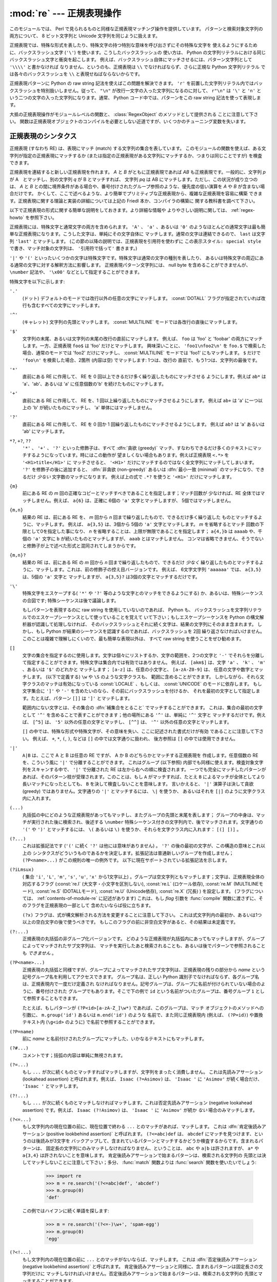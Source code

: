 
:mod:`re` --- 正規表現操作
==========================

.. module:: re
   :synopsis: 正規表現操作
.. moduleauthor:: Fredrik Lundh <fredrik@pythonware.com>
.. sectionauthor:: Andrew M. Kuchling <amk@amk.ca>


このモジュールでは、 Perl で見られるものと同様な正規表現マッチング操作を提供しています。
パターンと検索対象文字列の両方について、 8 ビット文字列と Unicode 文字列を同じように扱えます。

正規表現では、特殊な形式を表したり、特殊文字の持つ特別な意味を呼び出さずにその特殊な文字を
使えるようにするために、バックスラッシュ文字 (``'\'``) を使います。こうしたバックスラッシュの
使い方は、 Python の文字列リテラルにおける同じバックスラッシュ文字と衝突を起こします。
例えば、バックスラッシュ自体にマッチさせるには、パターン文字列として ``'\\\\'`` と書かなければ
なりません、というのも、正規表現は ``\\`` でなければならず、さらに正規な Python 文字列リテラル
では各々のバックスラッシュを ``\\`` と表現せねばならないからです。

正規表現パターンに Python の raw string 記法を使えばこの問題を解決できます。
``'r'`` を前置した文字列リテラル内ではバックスラッシュを特別扱いしません。従って、
``"\n"`` が改行一文字の入った文字列になるのに対して、 ``r"\n"`` は ``'\'`` と ``'n'`` と
いう二つの文字の入った文字列になります。通常、 Python コード中では、パターンをこの raw string
記法を使って表現します。

大抵の正規表現操作がモジュールレベルの関数と、 :class:`RegexObject` のメソッドとして提供される
ことに注意して下さい。
関数は正規表現オブジェクトのコンパイルを必要としない近道ですが、いくつかのチューニング変数を失います。

.. seealso::

   Mastering Regular Expressions 詳説正規表現
      Jeffrey Friedl 著、O'Reilly 刊の正規表現に関する本です。この本の第2版\
      ではPyhonについては触れていませんが、良い正規表現パターンの書き方を非常に\
      くわしく説明しています。

.. _re-syntax:

正規表現のシンタクス
--------------------

正規表現 (すなわち RE) は、表現にマッチ (match) する文字列の集合を表しています。
このモジュールの関数を使えば、ある文字列が指定の正規表現にマッチするか
(または指定の正規表現がある文字列にマッチするか、つまりは同じことですが) を検査できます。

正規表現を連結すると新しい正規表現を作れます。 *A* と *B* がともに正規表現であれば *AB*
も正規表現です。一般的に、文字列 *p* が A　とマッチし、別の文字列 *q* が B とマッチすれば、
文字列 *pq* は AB にマッチします。ただし、この状況が成り立つのは、 *A* と *B*
との間に境界条件がある場合や、番号付けされたグループ参照のような、優先度の低い演算を *A* や *B*
が含まない場合だけです。
かくして、ここで述べるような、より簡単でプリミティブな正規表現から、複雑な正規表現を容易に構築
できます。正規表現に関する理論と実装の詳細については上記の Friedl 本か、コンパイラの構築に
関する教科書を調べて下さい。

以下で正規表現の形式に関する簡単な説明をしておきます。より詳細な情報や
よりやさしい説明に関しては、 :ref:`regex-howto` を参照下さい。

正規表現には、特殊文字と通常文字の両方を含められます。 ``'A'`` 、 ``'a'`` 、あるいは ``'0'``
のようなほとんどの通常文字は最も簡単な正規表現になります。こうした文字は、単純にその文字自体に
マッチします。通常の文字は連結できるので、 ``last`` は文字列 ``'last'`` とマッチします。
(この節の以降の説明では、正規表現を引用符を使わずに ``この表示スタイル: special style``
で書き、マッチ対象の文字列は、 ``'引用符で括って'`` 書きます。)

``'|'`` や ``'('`` といったいくつかの文字は特殊文字です。特殊文字は通常の文字の種別を表したり、
あるいは特殊文字の周辺にある通常の文字に対する解釈方法に影響します。
正規表現パターン文字列には、 null byte を含めることができませんが、
``\number`` 記法や、 ``'\x00'`` などとして指定することができます。

特殊文字を以下に示します:


``'.'``
   (ドット)  デフォルトのモードでは改行以外の任意の文字にマッチします。 
   :const:`DOTALL` フラグが指定されていれば改行も含むすべての文字にマッチします。

``'^'``
   (キャレット)  文字列の先頭とマッチします。
   :const:`MULTILINE` モードでは各改行の直後にマッチします。

``'$'``
   文字列の末尾、あるいは文字列の末尾の改行の直前にマッチします。
   例えば、 ``foo`` は 'foo' と 'foobar'
   の両方にマッチします。一方、正規表現 ``foo$`` は 'foo' だけとマッチします。
   興味深いことに、 ``'foo1\nfoo2\n'`` を
   ``foo.$`` で検索した場合、通常のモードでは 'foo2' だけにマッチし、
   :const:`MULTILINE` モードでは 'foo1' にもマッチします。
   ``$`` だけで ``'foo\n'`` を検索した場合、2箇所 (内容は空) でマッチします: 1つは、改行の
   直前で、もう1つは、文字列の最後です。
 

``'*'``
   直前にある RE に作用して、 RE を 0 回以上できるだけ多く繰り返したものにマッチさせる
   ようにします。例えば ``ab*`` は
   'a'、'ab'、あるいは 'a' に任意個数の'b' を続けたものにマッチします。

``'+'``
   直前にある RE に作用して、 RE を、1 回以上繰り返したものにマッチさせるようにします。
   例えば ``ab+`` は 'a' に一つ以上の 'b'
   が続いたものにマッチし、 'a' 単体にはマッチしません。

``'?'``
   直前にある RE に作用して、 RE を 0 回か 1 回繰り返したものにマッチさせるようにします。
   例えば ``ab?`` は 'a' あるいは 'ab'
   にマッチします。

``*?``, ``+?``, ``??``
   ``'*'`` 、 ``'+'`` 、 ``'?'`` といった修飾子は、すべて :dfn:`貪欲 (greedy)`
   マッチ、すなわちできるだけ多くのテキストにマッチするようになっています。時にはこの動作が
   望ましくない場合もあります。例えば正規表現 ``<.*>`` を ``'<H1>title</H1>'`` に
   マッチさせると、 ``'<H1>'`` だけにマッチするのではなく全文字列にマッチしてしまいます。
   ``'?'`` を修飾子の後に追加すると、 :dfn:`非貪欲 (non-greedy)` あるいは
   :dfn:`最小一致 (minimal)` のマッチになり、できるだけ *少ない* 文字数のマッチになります。
   例えば上の式で ``.*?`` を使うと ``'<H1>'`` だけにマッチします。

``{m}``
   前にある RE の *m* 回の正確なコピーとマッチすべきであることを指定します；マッチ回数が
   少なければ、RE 全体ではマッチしません。例えば、
   ``a{6}`` は、正確に 6個の ``'a'`` 文字とマッチしますが、 5個ではマッチしません。

``{m,n}``
   結果の RE は、前にある RE を、 *m* 回から *n* 回まで繰り返したもので、できるだけ多く繰り返した
   ものとマッチするように、マッチします。
   例えば、 ``a{3,5}`` は、3個から 5個の ``'a'`` 文字とマッチします。 *m* を省略するとマッチ
   回数の下限として0を指定した事になり、 *n*
   を省略することは、上限が無限であることを指定します； ``a{4,}b`` は ``aaaab`` や、千個の
   ``'a'`` 文字に ``b`` が続いたものとマッチしますが、 ``aaab`` とはマッチしません。
   コンマは省略できません、そうでないと修飾子が上で述べた形式と混同されてしまうからです。

``{m,n}?``
   結果の RE は、前にある RE の *m* 回から *n* 回まで繰り返したもので、できるだけ *少なく*
   繰り返したものとマッチするように、マッチします。これは、前の修飾子の控え目バージョンです。
   例えば、 6文字文字列 ``'aaaaaa'`` では、 ``a{3,5}`` は、5個の ``'a'`` 文字と
   マッチしますが、 ``a{3,5}?`` は3個の文字とマッチするだけです。

``'\'``
   特殊文字をエスケープする( ``'*'`` や ``'?'`` 等のような文字とのマッチをできるようにする)
   か、あるいは、特殊シーケンスの合図です;
   特殊シーケンスは後で議論します。

   もしパターンを表現するのに raw string を使用していないのであれば、 Python も、
   バックスラッシュを文字列リテラルでのエスケープシーケンスとして使っていることを覚えて
   いて下さい；もしエスケープシーケンスを Python の構文解析器が認識して処理しなければ、
   そのバックスラッシュとそれに続く文字は、結果の文字列にそのまま含まれます。
   しかし、もし Python が結果のシーケンスを認識するのであれば、バックスラッシュを 2回
   繰り返さなければいけません。このことは複雑で理解しにくいので、最も簡単な表現以外は、
   すべて raw string を使うことをぜひ勧めます。

``[]``
   文字の集合を指定するのに使用します。文字は個々にリストするか、文字の範囲を、2つの文字と
   ``'-'`` でそれらを分離して指定することができます。特殊文字は集合内では有効ではありません。
   例えば、 ``[akm$]`` は、文字 ``'a'`` 、 ``'k'`` 、 ``'m'`` 、あるいは ``'$'`` のどれかと
   マッチします； ``[a-z]`` は、任意の小文字と、 ``[a-zA-Z0-9]`` は、
   任意の文字や数字とマッチします。 (以下で定義する) ``\w`` や ``\S`` のような文字クラスも、
   範囲に含めることができます。
   しかしながら、それら文字クラスのマッチは有効になっている :const:`LOCALE` 、もしくは、
   :const:`UNICODE` のモードに依存します。
   もし文字集合に ``']'`` や ``'-'`` を含めたいのなら、その前にバックスラッシュを付けるか、
   それを最初の文字として指定します。たとえば、パターン ``[]]`` は ``']'`` とマッチします。

   範囲内にない文字とは、その集合の :dfn:`補集合をとること` でマッチすることができます。
   これは、集合の最初の文字として ``'^'``
   を含めることで表すことができます；他の場所にある ``'^'`` は、単純に ``'^'`` 文字と
   マッチするだけです。例えば、 ``[^5]`` は、
   ``'5'`` 以外の任意の文字とマッチし、 ``[^^]`` は、 ``'^'`` 以外の任意の文字とマッチします。

   ``[]`` の中では、特殊な形式や特殊文字が、その意味を失い、ここに記述された書式だけが有効
   であることに注意して下さい。
   例えば、 ``+``, ``*``, ``(``, ``)``, などは ``[]`` の中では文字通りに扱われ、
   後方参照は ``[]`` の中では使用できません。

``'|'``
   ``A|B`` は、ここで A と B は任意の RE ですが、 A か B のどちらかとマッチする正規表現を
   作成します。任意個数の RE を、こういう風に ``'|'`` で分離することができます。
   これはグループ (以下参照) 内部でも同様に使えます。検査対象文字列をスキャンする中で、 ``'|'`` 
   で分離された RE は左から右への順に検査されます。
   一つでも完全にマッチしたパターンがあれば、そのパターン枝が受理されます。このことは、もし ``A``
   がマッチすれば、たとえ ``B`` によるマッチが全体としてより長いマッチになったとしても、 ``B`` 
   を決して検査しないことを意味します。
   言いかえると、 ``'|'`` 演算子は決して貪欲 (greedy) ではありません。文字通りの ``'|'``
   とマッチするには、 ``\|`` を使うか、
   あるいはそれを ``[|]`` のように文字クラス内に入れます。

``(...)``
   丸括弧の中にどのような正規表現があってもマッチし、またグループの先頭と末尾を表します；
   グループの中身は、マッチが実行された後に検索され、後述する
   ``\number`` 特殊シーケンス付きの文字列内で、後でマッチされます。文字通りの 
   ``'('`` や ``')'`` とマッチするには、 ``\(``
   あるいは ``\)`` を使うか、それらを文字クラス内に入れます： ``[(] [)]`` 。

``(?...)``
   これは拡張記法です (``'('`` に続く ``'?'`` は他には意味がありません) 。 ``'?'``
   の後の最初の文字が、この構造の意味とこれ以上の
   シンタクスがどういうものであるかを決定します。拡張記法は普通新しいグループを作成しません； 
   ``(?P<name>...)`` がこの規則の唯一の例外です。
   以下に現在サポートされている拡張記法を示します。

``(?iLmsux)``
   ( 集合 ``'i'``, ``'L'``, ``'m'``, ``'s'``, ``'u'``, ``'x'``
   から1文字以上) 。グループは空文字列ともマッチします；文字は、正規表現全体の対応するフラグ
   (:const:`re.I` (大文字・小文字を区別しない), :const:`re.L` (ロケール依存),
   :const:`re.M` (MULTILINEモード), :const:`re.S` (DOTALLモード), 
   :const:`re.U` (Unicode依存), :const:`re.X` (冗長) ) を設定します。 
   (フラグについては、 :ref:`contents-of-module-re` に記述があります)
   これは、もし *flag* 引数を :func:`compile` 関数に渡さずに、そのフラグを正規表現の一部として
   含めたいならば役に立ちます。

   ``(?x)`` フラグは、式が構文解析される方法を変更することに注意して下さい。
   これは式文字列内の最初か、あるいは1つ以上の空白文字の後で使うべきです。
   もしこのフラグの前に非空白文字があると、その結果は未定義です。

``(?:...)``
   正規表現の丸括弧の非グループ化バージョンです。
   どのような正規表現が丸括弧内にあってもマッチしますが、グループによってマッチされたサブ文字列は、
   マッチを実行したあと検索されることも、あるいは後でパターンで参照されることも *できません* 。

``(?P<name>...)``
   正規表現の丸括弧と同様ですが、グループによってマッチされたサブ文字列は、\
   正規表現の残りの部分から *name* という記号グループ名を利用してアクセスできます。
   グループ名は、正しい
   Python 識別子でなければならず、各グループ名は、正規表現内で一度だけ定義され
   なければなりません。記号グループは、グループに名前が付けられていない場合のように、番号付けされた
   グループでもあります。そこで下の例で
   ``id`` という名前がついたグループは、番号グループ ``1`` として参照することもできます。

   たとえば、もしパターンが ``(?P<id>[a-zA-Z_]\w*)`` であれば、このグループは、マッチ
   オブジェクトのメソッドへの引数に、 ``m.group('id')`` あるいは ``m.end('id')`` のような
   名前で、また同じ正規表現内 (例えば、 ``(?P=id)``) や置換テキスト内 (``\g<id>`` のように)
   で名前で参照することができます。

``(?P=name)``
   前に *name* と名前付けされたグループにマッチした、いかなるテキストにもマッチします。

``(?#...)``
   コメントです；括弧の内容は単純に無視されます。

``(?=...)``
   もし ``...`` が次に続くものとマッチすればマッチしますが、文字列をまったく消費しません。
   これは先読みアサーション (lookahead assertion) と呼ばれます。例えば、 
   ``Isaac (?=Asimov)`` は、 ``'Isaac '`` に
   ``'Asimov'`` が続く場合だけ、 ``'Isaac '`` とマッチします。

``(?!...)``
   もし ``...`` が次に続くものとマッチしなければマッチします。これは否定先読みアサーション
   (negative lookahead assertion) です。例えば、
   ``Isaac (?!Asimov)`` は、 ``'Isaac '`` に
   ``'Asimov'`` が続か *ない* 場合のみマッチします。

``(?<=...)``
   もし文字列内の現在位置の前に、現在位置で終わる ``...`` とのマッチがあれば、マッチします。
   これは :dfn:`肯定後読みアサーション (positive lookbehind assertion)` と呼ばれます。
   ``(?<=abc)def`` は、 ``abcdef`` にマッチを見つけます、というのは後読みが3文字を
   バックアップして、含まれているパターンとマッチするかどうか検査するからです。含まれるパターンは、
   固定長の文字列にのみマッチしなければなりません、ということは、 ``abc`` や ``a|b``
   は許されますが、 ``a*`` や ``a{3,4}`` は許されないことを意味します。
   肯定後読みアサーションで始まるパターンは、検索される文字列の
   先頭とは決してマッチしないことに注意して下さい；多分、 :func:`match` 関数よりは
   :func:`search` 関数を使いたいでしょう:

      >>> import re
      >>> m = re.search('(?<=abc)def', 'abcdef')
      >>> m.group(0)
      'def'

   この例ではハイフンに続く単語を探します:

      >>> m = re.search('(?<=-)\w+', 'spam-egg')
      >>> m.group(0)
      'egg'

``(?<!...)``
   もし文字列内の現在位置の前に ``...`` とのマッチがないならば、マッチします。
   これは :dfn:`否定後読みアサーション(negative lookbehind assertion)` と呼ばれます。
   肯定後読みアサーションと同様に、含まれるパターンは固定長さの文字列だけに
   マッチしなければいけません。否定後読みアサーションで始まるパターンは、検索される文字列の
   先頭とマッチすることができます。

``(?(id/name)yes-pattern|no-pattern)``
   グループに *id* が与えられている、もしくは *name* があるとき、 ``yes-pattern``  と
   マッチします。存在しないときには ``no-pattern`` とマッチします。 ``no-pattern`` は
   オプションで省略できます。例えば
   ``(<)?(\w+@\w+(?:\.\w+)+)(?(1)>)`` はemailアドレスとマッチする最低限のパターンです。
   これは ``'<user@host.com>'`` や ``'user@host.com'`` にはマッチしますが、 
   ``'<user@host.com'``
   にはマッチしません。

   .. versionadded:: 2.4

特殊シーケンスは ``'\'`` と以下のリストにある文字から構成されます。もしリストにあるのが通常文字で
ないならば、結果の RE は2番目の文字とマッチします。例えば、 ``\$`` は文字 ``'$'`` とマッチします。

``\number``
   同じ番号のグループの中身とマッチします。グループは1から始まる番号をつけられます。
   例えば、 ``(.+) \1`` は、 ``'the the'`` あるいは ``'55 55'`` とマッチしますが、
   ``'the end'`` とはマッチしません(グループの後のスペースに注意して下さい)。
   この特殊シーケンスは最初の 99 グループのうちの一つとマッチするのに使うことができるだけです。
   もし *number* の最初の桁が 0 である、すなわち *number* が 3 桁の8進数であれば、それは
   グループのマッチとは解釈されず、 8進数値 *number* を持つ文字として解釈されます。
   文字クラスの ``'['`` と ``']'`` の中の数値エスケープは、文字として扱われます。

``\A``
   文字列の先頭だけにマッチします。

``\b``
   空文字列とマッチしますが、単語の先頭か末尾の時だけです。単語は英数字あるいは下線文字の並んだ
   ものとして定義されていますので、単語の末尾は空白あるいは非英数字、非下線文字によって表されます。
   ``\b`` は、 ``\w`` と ``\W`` の間の境界として定義されているので、英数字であると見なされる
   文字の正確な集合は、 ``UNICODE`` と ``LOCALE`` フラグの値に依存することに注意して下さい。
   文字の範囲の中では、 ``\b`` は、 Python の文字列リテラルと互換性を持たせるために、後退
   (backspace)文字を表します。

``\B``
   空文字列とマッチしますが、それが単語の先頭あるいは末尾に *ない* 時だけです。これは ``\b`` の
   ちょうど反対ですので、 ``LOCALE`` と ``UNICODE`` の設定にも影響されます。

``\d``
   :const:`UNICODE` フラグが指定されていない場合、任意の十進数とマッチします；これは集合
   ``[0-9]`` と同じ意味です。
   :const:`UNICODE` がある場合、Unicode 文字特性データベースで数字と分類されているものに
   マッチします。

``\D``
   :const:`UNICODE` フラグが指定されていない場合、任意の非数字文字とマッチします；これは集合
   ``[^0-9]`` と同じ意味です。 :const:`UNICODE` がある場合、これは Unicode 文字特性データ
   ベースで数字とマーク付けされている文字以外にマッチします。

``\s``
   :const:`LOCALE` と :const:`UNICODE` フラグが指定されていない場合、任意の空白文字とマッチ
   します；これは集合 ``[\t\n\r\f\v]`` と同じ意味です。

   :const:`LOCALE` がある場合、これはこの集合に加えて現在のロケールで空白と定義されている全てに
   マッチします。 :const:`UNICODE` が設定されると、これは ``[ \t\n\r\f\v]`` と Unicode 
   文字特性データベースで空白と分類されている全てにマッチします。

``\S``
   :const:`LOCALE` と :const:`UNICODE` がフラグが指定されていない場合、任意の非空白文字と
   マッチします；これは集合 ``[^\t\n\r\f\v]`` と同じ意味です。 :const:`LOCALE` がある場合、
   これはこの集合に無い文字と、現在のロケールで空白と定義されていない文字にマッチします。
   :const:`UNICODE` が設定されていると、 ``[ \t\n\r\f\v]`` でない文字と、
   Unicode 文字特性データベースで空白とマーク付けされていないものにマッチします。

``\w``
   :const:`LOCALE` と :const:`UNICODE` フラグが指定されていない時は、任意の英数文字および
   下線とマッチします；これは、集合 ``[a-zA-Z0-9_]`` と同じ意味です。 :const:`LOCALE` が設定
   されていると、集合 ``[0-9_]`` プラス現在のロケール用に英数字として定義されている任意の文字と
   マッチします。もし :const:`UNICODE` が設定されていれば、文字 ``[0-9_]`` プラス Unicode 
   文字特性データベースで英数字として分類されているものとマッチします。

``\W``
   :const:`LOCALE` と :const:`UNICODE` フラグが指定されていない時、任意の非英数文字とマッチ
   します；これは集合 ``[^a-zA-Z0-9_]`` と同じ意味です。 :const:`LOCALE` が指定されていると、
   集合 ``[0-9_]`` になく、現在のロケールで英数字として定義されていない任意の文字とマッチします。
   もし :const:`UNICODE` がセットされていれば、これは ``[0-9_]`` および Unicode 文字特性
   データベースで英数字として表されている文字以外のものとマッチします。

``\Z``
   文字列の末尾とのみマッチします。

Python 文字列リテラルによってサポートされている標準エスケープのほとんども、正規表現パーザに認識
されます::

   \a      \b      \f      \n
   \r      \t      \v      \x
   \\

8進エスケープは制限された形式で含まれています：もし第1桁が 0 であるか、もし8進3桁であれば、それは
8進エスケープとみなされます。
そうでなければ、それはグループ参照です。文字列リテラルについて、 8進エスケープはほとんどの場合3桁長
になります。


.. _matching-searching:

マッチング vs 検索
------------------

.. sectionauthor:: Fred L. Drake, Jr. <fdrake@acm.org>


Python は、正規表現に基づく、2つの異なるプリミティブな操作を提供しています。
**search** が文字列のすべての場所で、一致するかを確認する (これは Perl のデフォルト動作です)
のに対し、 **match** は、文字列の先頭で一致するかを確認します。

マッチは、 ``'^'`` で始まる正規表現を使ったとしても、検索と異なる動作になるかもしれないことに
注意して下さい：
``'^'`` は文字列の先頭、もしくは、 :const:`MULTILINE` モードでは改行の直後ともマッチします。
"マッチ" 操作は、もしそのパターンが、モードに拘らず文字列の先頭とマッチするか、あるいは改行がその前に
あるかどうかに拘らず、省略可能な *pos* 引数によって与えられる先頭位置でマッチする場合のみ成功します。


   >>> re.match("c", "abcdef")  # マッチしない
   >>> re.search("c", "abcdef") # マッチする
   <_sre.SRE_Match object at ...>
 
 
.. _contents-of-module-re:



モジュールコンテンツ
---------------------

このモジュールは幾つかの関数、定数、例外を定義します。この関数のいくつかはコンパイル済み
正規表現向けの完全版のメソッドを簡略化したバージョンです。
それなりのアプリケーションのほとんどで、コンパイルされた形式が用いられるのが普通です。


.. function:: compile(pattern[, flags])

   正規表現パターンを正規表現オブジェクトにコンパイルします。このオブジェクトは、以下で述べる
   :func:`match` と :func:`search` メソッドを使って、マッチングに使うことができます。

   式の動作は、 *flags* の値を指定することで加減することができます。値は以下の変数を、ビットごとの
   OR ( ``|`` 演算子)を使って組み合わせることができます。

   シーケンス ::

      prog = re.compile(pattern)
      result = prog.match(string)

   は、 ::

      result = re.match(pattern, string)

   と同じ意味ですが、 :func:`compile` を使ってその結果の正規表現オブジェクトを\
   再利用した方が、その式を一つのプログラムで何回も使う時にはより効率的です。

   .. note::

      最後に :func:`re.match`, :func:`re.search`, :func:`re.compile` に渡されたパターンのコンパイル
      されたものがキャッシュとして残ります。そのため、正規表現をひとつだけしか使わないプログラムは
      正規表現のコンパイルを気にする必要はありません。


.. data:: I
          IGNORECASE

   大文字・小文字を区別しないマッチングを実行します； ``[A-Z]`` のような式は、小文字にもマッチします。
   これは現在のロケールには影響されません。


.. data:: L
          LOCALE

   ``\w`` 、 ``\W`` 、 ``\b`` および、 ``\B`` 、 ``\s`` と ``\S`` を、現在のロケールに従わさせます。


.. data:: M
          MULTILINE

   指定されると、パターン文字 ``'^'`` は、文字列の先頭および各行の先頭(各改行の直後)とマッチします；
   そしてパターン文字 ``'$'`` は文字列の末尾および各行の末尾 (改行の直前) とマッチします。デフォルト
   では、 ``'^'`` は、文字列の先頭とだけマッチし、 ``'$'`` は、文字列の末尾および文字列の末尾の
   改行の直前(がもしあれば)とマッチします。


.. data:: S
          DOTALL

   特殊文字 ``'.'`` を、改行をを含む任意の文字と、とにかくマッチさせます；このフラグがなければ、
   ``'.'`` は、改行 *以外の* 任意の文字とマッチします。


.. data:: U
          UNICODE

   ``\w`` 、 ``\W`` 、 ``\b`` 、 ``\B`` 、 ``\d`` 、 ``\D`` 、 ``\s`` と ``\S`` を、 Unicode
   文字特性データベースに従わさせます。

   .. versionadded:: 2.0


.. data:: X
          VERBOSE

   このフラグによって、より見やすく正規表現を書くことができます。パターン内の空白は、文字クラス内にあるか
   エスケープされていないバックスラッシュが前にある時以外は無視されます。また、行に、文字クラス内にもなく、
   エスケープされていないバックスラッシュが前にもない ``'#'`` がある時は、そのような ``'#'`` の左端
   からその行の末尾までが無視されます。

   つまり、数字にマッチする下記のふたつの正規表現オブジェクトは、機能的に等価です。::

      a = re.compile(r"""\d +  # 整数部
                         \.    # 小数点
                         \d *  # 小数点以下""", re.X)
      b = re.compile(r"\d+\.\d*")

.. function:: search(pattern, string[, flags])

   *string* 全体を走査して、正規表現 *pattern* がマッチを発生する位置を探して、対応する
   :class:`MatchObject` インスタンスを返します。
   もし文字列内に、そのパターンとマッチする位置がないならば、 ``None`` を返します；
   これは、文字列内のある点で長さゼロのマッチを探すこととは異なることに注意して下さい。


.. function:: match(pattern, string[, flags])

   もし *string* の先頭で 0 個以上の文字が正規表現 *pattern* とマッチすれば、対応する
   :class:`MatchObject` インスタンスを返します。もし文字列がパターンとマッチしなければ、
   ``None`` を返します；
   これは長さゼロのマッチとは異なることに注意して下さい。

   .. note::

      もし *string* のどこかにマッチを位置付けたいのであれば、代わりに :meth:`search` を使って下さい。


.. function:: split(pattern, string[, maxsplit=0])

   *string* を、 *pattern* があるたびに分割します。もし括弧のキャプチャが *pattern* で使われていれば、
   パターン内のすべてのグループのテキストも結果のリストの一部として返されます。 *maxsplit* がゼロでなければ、
   高々 *maxsplit* 個の分割が発生し、文字列の残りは、リストの最終要素として返されます。
   (非互換性ノート：オリジナルの Python 1.5 リリースでは、
   *maxsplit* は無視されていました。これはその後のリリースでは修正されました。)

      >>> re.split('\W+', 'Words, words, words.')
      ['Words', 'words', 'words', '']
      >>> re.split('(\W+)', 'Words, words, words.')
      ['Words', ', ', 'words', ', ', 'words', '.', '']
      >>> re.split('\W+', 'Words, words, words.', 1)
      ['Words', 'words, words.']

   もし、捕捉するグループが分割パターンに含まれ、それが文字列の先頭にあるならば、
   分割結果は、空文字列から始まります。文字列最後においても同様です。

      >>> re.split('(\W+)', '...words, words...')
      ['', '...', 'words', ', ', 'words', '...', '']

   その場合、常に、分割要素が、分割結果のリストの相対的なインデックスに現れます。
   (例えば、分割子の中に捕捉するグループが一つだけあれば、0番目、2番目、そして、4番目です)

   *split* は空のパターンマッチでは、文字列を分割しないことに注意して下さい。
   例えば:

      >>> re.split('x*', 'foo')
      ['foo']
      >>> re.split("(?m)^$", "foo\n\nbar\n")
      ['foo\n\nbar\n']


.. function:: findall(pattern, string[, flags])

   *pattern* の *string* へのマッチのうち、重複しない全てのマッチを文字列のリストとして返します。
   *string* は左から右へと走査され、マッチは見つかった順番で返されます。
   パターン中に何らかのグループがある場合、グループのリストを返します。
   グループが複数定義されていた場合、タプルのリストになります。他のマッチの開始部分に接触しないかぎり、
   空のマッチも結果に含められます。

   .. versionadded:: 1.5.2

   .. versionchanged:: 2.4
      オプションの flags 引数を追加しました.


.. function:: finditer(pattern, string[, flags])

   *string* 内の RE *pattern* の重複しないマッチを :class:`MatchObject` インスタンス
   を返す :term:`iterator` を返します。
   *string* は左から右へと走査され、マッチは見つかった順番で返されます。
   他のマッチの開始部分に接触しないかぎり、空のマッチも結果に含められます。


   .. versionadded:: 2.2

   .. versionchanged:: 2.4
      Added the optional flags argument.


.. function:: sub(pattern, repl, string[, count])

   *string* 内で、 *pattern* と重複しないマッチの内、一番左にあるものを置換 *repl* で置換して
   得られた文字列を返します。もしパターンが見つからなければ、 *string* を変更せずに返します。 *repl*
   は文字列でも関数でも構いません；
   もしそれが文字列であれば、それにある任意のバックスラッシュエスケープは処理されます。
   すなわち、 ``\n`` は単一の改行文字に変換され、 ``\r`` は、行送りコードに変換されます、等々。
   ``\j`` のような未知のエスケープはそのままにされます。
   ``\6`` のような後方参照(backreference)は、パターンのグループ 6 とマッチしたサブ文字列で置換されます。
   例えば:

      >>> re.sub(r'def\s+([a-zA-Z_][a-zA-Z_0-9]*)\s* \(\s*\):',
      ...        r'static PyObject*\npy_\1(void)\n{',
      ...        'def myfunc():')
      'static PyObject*\npy_myfunc(void)\n{'

   もし *repl* が関数であれば、重複しない *pattern* が発生するたびにその関数が呼ばれます。
   この関数は一つのマッチオブジェクト引数を取り、置換文字列を返します。例えば:

      >>> def dashrepl(matchobj):
      ...     if matchobj.group(0) == '-': return ' '
      ...     else: return '-'
      >>> re.sub('-{1,2}', dashrepl, 'pro----gram-files')
      'pro--gram files'

   パターンは、文字列でも RE でも構いません；もし正規表現フラグを指定する必要があれば、 RE オブジェクトを
   使うか、パターンに埋込み修飾子を使わなければなりません；たとえば、
   ``sub("(?i)b+", "x", "bbbb BBBB")`` は ``'x x'`` を返します。

   省略可能な引数 *count* は、置換されるパターンの出現回数の最大値です； *count* は非負の整数で
   なければなりません。
   もし省略されるかゼロであれば、出現したものがすべて置換されます。パターンのマッチが空であれば、
   以前のマッチと隣合わせでない時だけ置換されますので、 ``sub('x*', '-', 'abc')`` は
   ``'-a-b-c-'`` を返します。

   上で述べた文字エスケープや後方参照の他に、 ``\g<name>`` は、 ``(?P<name>...)`` のシンタクスで定義されているように、
   ``name`` という名前のグループとマッチしたサブ文字列を使います。 ``\g<number>`` は対応するグループ番号を使います；それゆえ
   ``\g<2>`` は ``\2`` と同じ意味ですが、 ``\g<2>0`` のような置換でもあいまいではありません。 ``\20`` は、グループ 20
   への参照として解釈されますが、グループ 2 にリテラル文字 ``'0'`` が続いたものへの参照としては解釈されません。後方参照  ``\g<0>`` は、
   RE とマッチするサブ文字列全体を置き換えます。


.. function:: subn(pattern, repl, string[, count])

   :func:`sub` と同じ操作を行いますが、タプル ``(new_string、 number_of_subs_made)`` を返します。


.. function:: escape(string)

   バックスラッシュにすべての非英数字をつけた *string* を返します；これはもし、その中に正規表現のメタ文字を持つかもしれない任意のリテラル文字列と
   マッチしたいとき、役に立ちます。


.. exception:: error

   ここでの関数の一つに渡された文字列が、正しい正規表現ではない時 (例えば、その括弧が対になっていなかった)、あるいはコンパイルや
   マッチングの間になんらかのエラーが発生したとき、発生する例外です。たとえ文字列がパターンとマッチしなくても、決してエラーではありません。


.. _re-objects:

正規表現オブジェクト
--------------------

コンパイルされた正規表現オブジェクトは、以下のメソッドと属性をサポートします：


.. method:: RegexObject.match(string[, pos[, endpos]])

   もし *string* の先頭の 0 個以上の文字がこの正規表現とマッチすれば、対応する :class:`MatchObject` インスタンスを返します。
   もし文字列がパタンーとマッチしなければ、 ``None`` を返します；これは長さゼロのマッチとは異なることに注意して下さい。

   .. note::

      もしマッチを *string* のどこかに位置付けたければ、代わりに :meth:`search` を使って下さい。

   省略可能な第2のパラメータ *pos* は、文字列内の検索を始めるインデッスクを与えます；デフォールトでは ``0`` です。これは、文字列のスライシングと
   完全に同じ意味だというわけではありません； ``'^'`` パターン文字は、文字列の実際の先頭と改行の直後とマッチしますが、
   それが必ずしも検索が開始するインデックスであるわけではないからです。

   省略可能なパラメータ *endpos* は、どこまで文字列が検索されるかを制限します；あたかもその文字列が *endpos* 文字長であるかのように
   しますので、 *pos* から ``endpos - 1`` までの文字が、マッチのために検索されます。もし *endpos* が *pos* より小さければ、
   マッチは見つかりませんが、そうでなくて、もし *rx* がコンパイルされた正規表現オブジェクトであれば、 ``rx.match(string, 0, 50)``
   は ``rx.match(string[:50], 0)`` と同じ意味になります。

      >>> pattern = re.compile("o")
      >>> pattern.match("dog")      # "o" は文字列 "dog." の先頭にないため、マッチしません
      >>> pattern.match("dog", 1)   # "o" が文字列 "dog" の2番目にあるので、マッチします
      <_sre.SRE_Match object at ...>


.. method:: RegexObject.search(string[, pos[, endpos]])

   *string* 全体を走査して、この正規表現がマッチする位置を探して、対応する :class:`MatchObject`
   インスタンスを返します。もし文字列内にパターンとマッチする位置がないならば、 ``None`` を返します；
   これは文字列内のある点で長さゼロのマッチを探すこととは異なることに注意して下さい。

   省略可能な *pos* と *endpos* パラメータは、 :meth:`match` メソッドのものと同じ意味を持ちます。


.. method:: RegexObject.split(string[, maxsplit= 0])

   :func:`split` 関数と同様で、コンパイルしたパターンを使います。


.. method:: RegexObject.findall(string[, pos[, endpos]])

   :func:`findall` 関数と同様で、コンパイルしたパターンを使います。


.. method:: RegexObject.finditer(string[, pos[, endpos]])

   :func:`finditer` 関数と同様で、コンパイルしたパターンを使います。


.. method:: RegexObject.sub(repl, string[, count=0])

   :func:`sub` 関数と同様で、コンパイルしたパターンを使います。


.. method:: RegexObject.subn(repl, string[, count=0])

   :func:`subn` 関数と同様で、コンパイルしたパターンを使います。


.. attribute:: RegexObject.flags

   flags 引数は、RE オブジェクトがコンパイルされたとき使われ、もし flags が何も提供されなければ ``0`` です。


.. attribute:: RegexObject.groups

   パターンにあるキャプチャグループの数です。


.. attribute:: RegexObject.groupindex

   ``(?P<id>)`` で定義された任意の記号グループ名の、グループ番号への辞書マッピングです。もし記号グループが
   パターン内で何も使われていなければ、辞書は空です。


.. attribute:: RegexObject.pattern

   RE オブジェクトがそれからコンパイルされたパターン文字列です。


.. _match-objects:

MatchObject オブジェクト
------------------------

:class:`MatchObject` は、常に真偽値 :const:`True` を持ちます。
そのため、例えば :func:`match` がマッチしたかどうかを if 文で確認することができます。
:class:`MatchObject` は以下のメソッドと、属性を持ちます。


.. method:: MatchObject.expand(template)

   テンプレート文字列 *template* に、 :meth:`sub` メソッドがするようなバックスラッシュ置換をして得られる文字列を返します。
   ``\n`` のようなエスケープは適当な文字に変換され、数値の後方参照 (``\1`` 、 ``\2``) と名前付きの後方参照 (``\g<1>`` 、
   ``\g<name>``) は、対応するグループの内容で置き換えられます。


.. method:: MatchObject.group([group1, ...])

   マッチした1個以上のサブグループを返します。もし引数で一つであれば、その結果は一つの文字列です；複数の引数があれば、
   その結果は、引数ごとに一項目を持つタプルです。引数がなければ、 *group1* はデフォールトでゼロです(マッチしたもの
   すべてが返されます)。もし *groupN* 引数がゼロであれば、対応する戻り値は、マッチする文字列全体です；
   もしそれが範囲 [1..99] 内であれば、それは、対応する丸括弧つきグループとマッチする文字列です。もしグループ番号が
   負であるか、あるいはパターンで定義されたグループの数より大きければ、 :exc:`IndexError` 例外が発生します。
   グループがマッチしなかったパターンの一部に含まれていれば、対応する結果は ``None`` です。グループが、複数回マッチ
   したパターンの一部に含まれていれば、最後のマッチが返されます。

      >>> m = re.match(r"(\w+) (\w+)", "Isaac Newton, physicist")
      >>> m.group(0)       # マッチした全体
      'Isaac Newton'
      >>> m.group(1)       # ひとつめのパターン化されたサブグループ
      'Isaac'
      >>> m.group(2)       # ふたつめのパターン化されたサブグループ
      'Newton'
      >>> m.group(1, 2)    # 複数の引数を与えるとタプルが返る
      ('Isaac', 'Newton')


   もし正規表現が ``(?P<name>...)`` シンタクスを使うならば、
   *groupN* 引数は、それらのグループ名によってグループを識別する文字列であっても構いません。
   もし文字列引数がパターンのグループ名として使われていないものであれば、
   :exc:`IndexError` 例外が発生します。

   適度に複雑な例題:

      >>> m = re.match(r"(?P<first_name>\w+) (?P<last_name>\w+)", "Malcom Reynolds")
      >>> m.group('first_name')
      'Malcom'
      >>> m.group('last_name')
      'Reynolds'

   名前の付けられたグループは、そのインデックスにより参照できます。

      >>> m.group(1)
      'Malcom'
      >>> m.group(2)
      'Reynolds'

   もし、グループが複数回マッチする場合、最後のマッチだけが利用可能となります。:

      >>> m = re.match(r"(..)+", "a1b2c3")  # 3回マッチする
      >>> m.group(1)                        # 最後のマッチだけが返る
      'c3'


.. method:: MatchObject.groups([default])

   1からどれだけ多くであろうがパターン内にあるグループ数までの、マッチの、すべてのサブグループを含む
   タプルを返します。 *default* 引数は、マッチに加わらなかったグループ用に使われます；それは
   デフォールトでは ``None`` です。 (非互換性ノート：オリジナルの Python 1.5 リリースでは、
   たとえタプルが一要素長であっても、その代わりに文字列を返すことはありません。
   (1.5.1 以降の)後のバージョンでは、そのような場合には、シングルトンタプルが返されます。)

   例えば:

      >>> m = re.match(r"(\d+)\.(\d+)", "24.1632")
      >>> m.groups()
      ('24', '1632')

   もし、整数部にのみ着目し、あとの部分をオプションとした場合、マッチの中に現れないグループがあるかも
   知れません。
   それらのグループは、 *default* 引数が与えられていない場合、デフォルトでは ``None`` になります。:

      >>> m = re.match(r"(\d+)\.?(\d+)?", "24")
      >>> m.groups()      # ふたつめのグループはデフォルトでは None になる
      ('24', None)
      >>> m.groups('0')   # この場合、ふたつめのグループのデフォルトは 0 になる
      ('24', '0')



.. method:: MatchObject.groupdict([default])

   すべての *名前つきの* サブグループを含む、マッチの、サブグループ名でキー付けされた
   辞書を返します。 *default* 引数はマッチに加わらなかったグループに使われます；
   それはデフォールトでは ``None`` です。例えば、

      >>> m = re.match(r"(?P<first_name>\w+) (?P<last_name>\w+)", "Malcom Reynolds")
      >>> m.groupdict()
      {'first_name': 'Malcom', 'last_name': 'Reynolds'}



.. method:: MatchObject.start([group])
            MatchObject.end([group])

   *group* とマッチしたサブ文字列の先頭と末尾のインデックスを返します； *group* は、デフォルトでは
   (マッチしたサブ文字列全体を意味する）ゼロです。 *group* が存在してもマッチに寄与しなかった場合は、
   ``-1`` を返します。マッチオブジェクト *m* および、マッチに寄与しなかったグループ *g* があって、
   グループ *g* とマッチしたサブ文字列 ( ``m.group(g)`` と同じ意味ですが ) は、

      m.string[m.start(g):m.end(g)]

   です。もし *group* がヌル文字列とマッチすれば、 ``m.start(group)`` が ``m.end(group)`` 
   と等しくなることに注意して下さい。例えば、 ``m = re.search('b(c?)', 'cba')`` の後では、
   ``m.start(0)`` は 1 で、 ``m.end(0)`` は 2 であり、 ``m.start(1)`` と ``m.end(1)`` は
   ともに 2 であり、 ``m.start(2)`` は :exc:`IndexError` 例外を発生します。

   例として、電子メールのアドレスから *remove_this* を取り除く場合を示します :

      >>> email = "tony@tiremove_thisger.net"
      >>> m = re.search("remove_this", email)
      >>> email[:m.start()] + email[m.end():]
      'tony@tiger.net'


.. method:: MatchObject.span([group])

   :class:`MatchObject` *m* については、 2-タプル ``(m.start(group), m.end(group))`` を
   返します。もし *group* がマッチに寄与しなかったら、これは ``(-1, -1)`` です。また *group* 
   はデフォルトでゼロです。


.. attribute:: MatchObject.pos

   :class:`RegexObject` の :func:`search` あるいは :func:`match`  メソッドに渡された 
   *pos* の値です。
   これは RE エンジンがマッチを探し始める位置の文字列のインデックスです。


.. attribute:: MatchObject.endpos

   :class:`RegexObject` の :func:`search` あるいは :func:`match`  メソッドに渡された
   *endpos* の値です。これは RE エンジンがそれ以上は進まない位置の文字列のインデックスです。


.. attribute:: MatchObject.lastindex

   最後にマッチした取り込みグループの整数インデックスです。もしどのグループも全くマッチしなければ ``None``
   です。例えば、 ``(a)b``, ``((a)(b))`` や  ``((ab))`` といった表現が ``'ab'`` に適用された場合、
   ``lastindex == 1``  となり、同じ文字列に ``(a)(b)`` が適用された場合には ``lastindex == 2`` 
   となるでしょう。


.. attribute:: MatchObject.lastgroup

   最後にマッチした取り込みグループの名前です。もしグループに名前がないか、あるいはどのグループも全くマッチ
   しなければ ``None`` です。


.. attribute:: MatchObject.re

   その :meth:`match` あるいは :meth:`search` メソッドが、この :class:`MatchObject`
   インスタンスを生成した正規表現オブジェクトです。


.. attribute:: MatchObject.string

   :func:`match` あるいは :func:`search` に渡された文字列です。


例
--


ペアの確認
^^^^^^^^^^^

この例では、マッチオブジェクトの表示を少し美しくするために、下記の補助関数を使用します :

.. testcode::

   def displaymatch(match):
       if match is None:
           return None
       return '<Match: %r, groups=%r>' % (match.group(), match.groups())

あなたがポーカープログラムを書いているとします。プレイヤーの持ち札はそれぞれの文字が1枚のカードを
意味する5文字の文字列によって表現されます。
"a" はエース、 "k" はキング、 "q" はクイーン、 "j" はジャック "0" は10、そして "1" から
"9" はそれぞれの数字のカードを表します。

与えられた文字列が、持ち札として有効かを確認するために、下記のようにするかも知れません。 :

   >>> valid = re.compile(r"[0-9akqj]{5}$")
   >>> displaymatch(valid.match("ak05q"))  # Valid.
   "<Match: 'ak05q', groups=()>"
   >>> displaymatch(valid.match("ak05e"))  # Invalid.
   >>> displaymatch(valid.match("ak0"))    # Invalid.
   >>> displaymatch(valid.match("727ak"))  # Valid.
   "<Match: '727ak', groups=()>"

最後の持ち札 ``"727ak"`` は、ペアを含んでいます。言い換えると同じ値のカードが2枚あります。
これを正規表現にマッチさせるために、後方参照を使う場合もあります :

   >>> pair = re.compile(r".*(.).* \1")
   >>> displaymatch(pair.match("717ak"))     # 7 のペア
   "<Match: '717', groups=('7',)>"
   >>> displaymatch(pair.match("718ak"))     # ペア無し
   >>> displaymatch(pair.match("354aa"))     # エースのペア
   "<Match: '354aa', groups=('a',)>"

どのカードのペアになっているかを調べるため、下記のように :class:`MatchObject` の 
:func:`group` メソッドを使う場合があります :


.. doctest::

   >>> pair.match("717ak").group(1)
   '7'

   # re.match() が group() メソッドを持たない None を返すため、エラーとなる :
   >>> pair.match("718ak").group(1)
   Traceback (most recent call last):
     File "<pyshell#23>", line 1, in <module>
       re.match(r".*(.).* \1", "718ak").group(1)
   AttributeError: 'NoneType' object has no attribute 'group'

   >>> pair.match("354aa").group(1)
   'a'


scanf() をシミュレートする
^^^^^^^^^^^^^^^^^^^^^^^^^^

.. index:: single: scanf()

Python には現在のところ、 :cfunc:`scanf` に相当するものがありません。正規表現は、
:cfunc:`scanf` のフォーマット文字列よりも、一般的により強力であり、また冗長でもあります。
以下の表に、 :cfunc:`scanf` のフォーマットトークンと正規表現の大体同等な対応付けを示します。

+--------------------------------+---------------------------------------------+
| :cfunc:`scanf` トークン        | 正規表現                                    |
+================================+=============================================+
| ``%c``                         | ``.``                                       |
+--------------------------------+---------------------------------------------+
| ``%5c``                        | ``.{5}``                                    |
+--------------------------------+---------------------------------------------+
| ``%d``                         | ``[-+]?\d+``                                |
+--------------------------------+---------------------------------------------+
| ``%e``, ``%E``, ``%f``, ``%g`` | ``[-+]?(\d+(\.\d*)?|\.\d+)([eE][-+]?\d+)?`` |
+--------------------------------+---------------------------------------------+
| ``%i``                         | ``[-+]?(0[xX][\dA-Fa-f]+|0[0-7]*|\d+)``     |
+--------------------------------+---------------------------------------------+
| ``%o``                         | ``0[0-7]*``                                 |
+--------------------------------+---------------------------------------------+
| ``%s``                         | ``\S+``                                     |
+--------------------------------+---------------------------------------------+
| ``%u``                         | ``\d+``                                     |
+--------------------------------+---------------------------------------------+
| ``%x``, ``%X``                 | ``0[xX][\dA-Fa-f]+``                        |
+--------------------------------+---------------------------------------------+

::

   /usr/sbin/sendmail - 0 errors, 4 warnings

のような文字列からファイル名と数値を抽出するには、 ::

   %s - %d errors, %d warnings

のように :cfunc:`scanf` フォーマットを使うでしょう。それと同等な正規表現は ::

   (\S+) - (\d+) errors, (\d+) warnings


再帰を避ける
^^^^^^^^^^^^^

エンジンに大量の再帰を要求するような正規表現を作成すると、
``maximum recursion limit exceeded ( 最大再帰制限を超過した )``
というメッセージを持つ :exc:`RuntimeError` 例外に出くわすかもしれません。たとえば、 ::

   >>> s = "Begin" + 1000 * 'a very long string' + 'end'
   >>> re.match('Begin (\w| )*? end', s).end()
   Traceback (most recent call last):
     File "<stdin>", line 1, in ?
     File "/usr/local/lib/python2.5/re.py", line 132, in match
       return _compile(pattern, flags).match(string)
   RuntimeError: maximum recursion limit exceeded

再帰を避けるように正規表現を組みなおせることはよくあります。

Python 2.3 からは、再帰を避けるために ``*?`` パターンの利用が特別扱いされるようになりました。
したがって、上の正規表現は ``Begin[a-zA-Z0-9_ ]*?end`` に書き直すことで再帰を防ぐことができます。
それ以上の恩恵として、そのような正規表現は、再帰的な同等のものよりもより速く動作します。


search() vs. match()
^^^^^^^^^^^^^^^^^^^^

簡単に言えば、 :func:`match` は文字列の先頭でのみパターンにマッチしようとします。
対して、 :func:`search` は文字列のどこででもパターンにマッチしようとします。
例えば :

   >>> re.match("o", "dog")  # "o" は文字列 "dog" の最初の文字ではないのでマッチしません
   >>> re.search("o", "dog") # search() では、文字列のどこであってもマッチする
   <_sre.SRE_Match object at ...>

.. note::

   以下は、 ``re.compile("pattern")`` により生成された正規表現オブジェクトにのみ当てはまります。
   ``re.match(pattern, string)`` や ``re.search(pattern, string)`` などには当てはまり
   ません。

:func:`match` は、検索開始インデックスを指定するための、オプショナルな2つめのパラメータをとります。 ::

   >>> pattern = re.compile("o")
   >>> pattern.match("dog")      # "o" が "dog" の先頭にないのでマッチしない

   # 検索開始インデックスのデフォルト値が 0 であるため上記と等価 :
   >>> pattern.match("dog", 0)

   # "o" が "dog" の2番目の文字なのでマッチする ( インデックス 0 が最初の文字である ) :
   >>> pattern.match("dog", 1)
   <_sre.SRE_Match object at ...>
   >>> pattern.match("dog", 2)   # "o" は "dog" の3番目の文字ではないのでマッチしない


電話帳の作成
^^^^^^^^^^^^

:func:`split` は文字列を与えられたパターンで分割し、リストにして返します。
下記の、電話帳作成の例のように、このメソッドはテキストデータを読みやすくしたり、 Python で編集
したりしやすくする際に、非常に役に立ちます。

最初に、入力を示します。通常、これはファイルからの入力になるでしょう。ここでは、3重引用符の書式
とします :

   >>> input = """Ross McFluff: 834.345.1254 155 Elm Street
   ...
   ... Ronald Heathmore: 892.345.3428 436 Finley Avenue
   ... Frank Burger: 925.541.7625 662 South Dogwood Way
   ...
   ...
   ... Heather Albrecht: 548.326.4584 919 Park Place"""

個々の記録は、1つ以上の改行で区切られています。まずは、文字列から空行を除き、記録ごとのリストに
変換しましょう。

.. doctest::
   :options: +NORMALIZE_WHITESPACE

   >>> entries = re.split("\n+", input)
   >>> entries
   ['Ross McFluff: 834.345.1254 155 Elm Street',
   'Ronald Heathmore: 892.345.3428 436 Finley Avenue',
   'Frank Burger: 925.541.7625 662 South Dogwood Way',
   'Heather Albrecht: 548.326.4584 919 Park Place']

そして、各記録を、名、姓、電話番号、そして、住所に分割してリストにします。
分割のためのパターンに使っている空白文字が、住所には含まれるため、 :func:`split` の
``maxsplit`` 引数を使います。 :


.. doctest::
   :options: +NORMALIZE_WHITESPACE

   >>> [re.split(":? ", entry, 3) for entry in entries]
   [['Ross', 'McFluff', '834.345.1254', '155 Elm Street'],
   ['Ronald', 'Heathmore', '892.345.3428', '436 Finley Avenue'],
   ['Frank', 'Burger', '925.541.7625', '662 South Dogwood Way'],
   ['Heather', 'Albrecht', '548.326.4584', '919 Park Place']]

パターン、 ``:?`` は姓に続くコロンにマッチします。そのため、コロンは分割結果のリストには現れません。
``maxsplit`` を ``4`` にすれば、ハウスナンバーと、ストリート名を分割することができます。 :


.. doctest::
   :options: +NORMALIZE_WHITESPACE

   >>> [re.split(":? ", entry, 4) for entry in entries]
   [['Ross', 'McFluff', '834.345.1254', '155', 'Elm Street'],
   ['Ronald', 'Heathmore', '892.345.3428', '436', 'Finley Avenue'],
   ['Frank', 'Burger', '925.541.7625', '662', 'South Dogwood Way'],
   ['Heather', 'Albrecht', '548.326.4584', '919', 'Park Place']]


テキストの秘匿
^^^^^^^^^^^^^^^

:func:`sub` はパターンにマッチした部分を文字列や関数の返り値で置き換えます。
この例では、"秘匿" する文字列に、関数と共に :func:`sub` を適用する例を示します。
言い換えると、最初と最後の文字を除く、単語中の文字の位置をランダム化します。 ::

   >>> def repl(m):
   ...   inner_word = list(m.group(2))
   ...   random.shuffle(inner_word)
   ...   return m.group(1) + "".join(inner_word) + m.group(3)
   >>> text = "Professor Abdolmalek, please report your absences promptly."
   >>> re.sub("(\w)(\w+)(\w)", repl, text)
   'Poefsrosr Aealmlobdk, pslaee reorpt your abnseces plmrptoy.'
   >>> re.sub("(\w)(\w+)(\w)", repl, text)
   'Pofsroser Aodlambelk, plasee reoprt yuor asnebces potlmrpy.'


全ての形容動詞を見つける
^^^^^^^^^^^^^^^^^^^^^^^^^

:func:`findall` はパターンにマッチする *全てに* マッチします。
:func:`search` がそうであるように、最初のものだけに、ではありません。
例えば、なにかの文章の全ての副詞を見つけたいとき、下記のように :func:`findall` を使います。 :

   >>> text = "He was carefully disguised but captured quickly by police."
   >>> re.findall(r"\w+ly", text)
   ['carefully', 'quickly']


全ての形容動詞と、その位置を見つける
^^^^^^^^^^^^^^^^^^^^^^^^^^^^^^^^^^^^^

もし、パターンにマッチするものについて、マッチしたテキスト以上の情報を得たいと考えたとき、
文字列ではなく :class:`MatchObject` のインスタンスを返す :func:`finditer` が便利です。
以下に例を示すように、なにかの文章の全ての副詞と、 *その位置を* 調べたいと考えたとき、
下記のように :func:`finditer` を使います。 :

   >>> text = "He was carefully disguised but captured quickly by police."
   >>> for m in re.finditer(r"\w+ly", text):
   ...     print '%02d-%02d: %s' % (m.start(), m.end(), m.group(0))
   07-16: carefully
   40-47: quickly


Raw String記法
^^^^^^^^^^^^^^

Raw string記法 (``r"text"``) により、バックスラッシュ (``'\'``) を個々にバックスラッシュで
エスケープすることなしに、正規表現を正常な状態に保ちます。
例えば、下記の2つのコードは機能的に等価です。 :

   >>> re.match(r"\W(.)\1\W", " ff ")
   <_sre.SRE_Match object at ...>
   >>> re.match("\\W(.)\\1\\W", " ff ")
   <_sre.SRE_Match object at ...>

文字通りのバックスラッシュにマッチさせたいなら、正規表現中ではエスケープする必要があります。
Raw string記法では、 ``r"\\"``  ということになります。
Raw string記法を用いない場合、 ``"\\\\"`` としなくてはなりません。
下記のコードは機能的に等価です。 :

   >>> re.match(r"\\", r"\\")
   <_sre.SRE_Match object at ...>
   >>> re.match("\\\\", r"\\")
   <_sre.SRE_Match object at ...>
